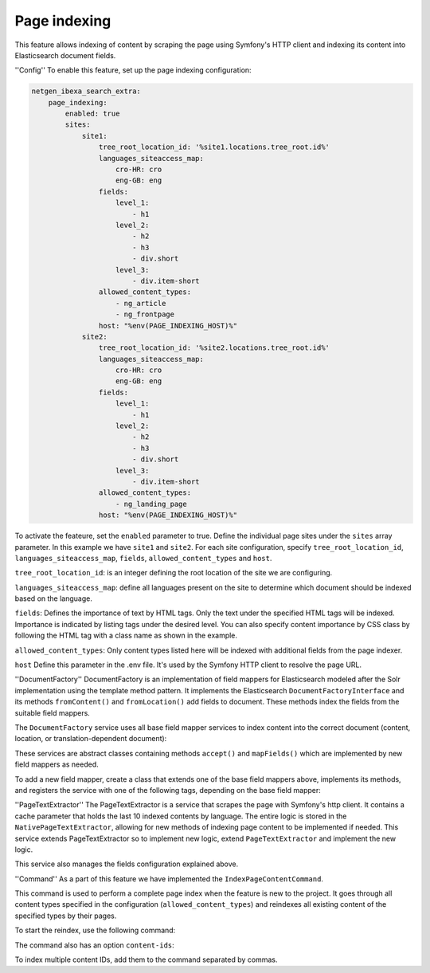 Page indexing
=====================

This feature allows indexing of content by scraping the page using Symfony's HTTP client and indexing its content into Elasticsearch document fields.

''Config''
To enable this feature, set up the page indexing configuration:

.. code-block:: yaml

    netgen_ibexa_search_extra:
        page_indexing:
            enabled: true
            sites:
                site1:
                    tree_root_location_id: '%site1.locations.tree_root.id%'
                    languages_siteaccess_map:
                        cro-HR: cro
                        eng-GB: eng
                    fields:
                        level_1:
                            - h1
                        level_2:
                            - h2
                            - h3
                            - div.short
                        level_3:
                            - div.item-short
                    allowed_content_types:
                        - ng_article
                        - ng_frontpage
                    host: "%env(PAGE_INDEXING_HOST)%"
                site2:
                    tree_root_location_id: '%site2.locations.tree_root.id%'
                    languages_siteaccess_map:
                        cro-HR: cro
                        eng-GB: eng
                    fields:
                        level_1:
                            - h1
                        level_2:
                            - h2
                            - h3
                            - div.short
                        level_3:
                            - div.item-short
                    allowed_content_types:
                        - ng_landing_page
                    host: "%env(PAGE_INDEXING_HOST)%"

To activate the feateure, set the ``enabled`` parameter to true. Define the individual page sites under the ``sites``
array parameter. In this example we have ``site1`` and ``site2``. For each site configuration, specify
``tree_root_location_id``, ``languages_siteaccess_map``, ``fields``, ``allowed_content_types`` and ``host``.

``tree_root_location_id``: is an integer defining the root location of the site we are configuring.

``languages_siteaccess_map``: define all languages present on the site to determine which document should be indexed based on the language.

``fields``: Defines the importance of text by HTML tags. Only the text under the specified HTML tags will be indexed.
Importance is indicated by listing tags under the desired level. You can also specify content importance by CSS class by
following the HTML tag with a class name as shown in the example.

``allowed_content_types``: Only content types listed here will be indexed with additional fields from the page indexer.

``host`` Define this parameter in the .env file. It's used by the Symfony HTTP client to resolve the page URL.


''DocumentFactory''
DocumentFactory is an implementation of field mappers for Elasticsearch modeled after the Solr implementation using the
template method pattern. It implements the Elasticsearch ``DocumentFactoryInterface`` and its methods ``fromContent()``
and ``fromLocation()`` add fields to document. These methods index the fields from the suitable field mappers.

The ``DocumentFactory`` service uses all base field mapper services to index content into the correct document
(content, location, or translation-dependent document):

.. code-block:: php
    ContentFieldMapper
    LocationFieldMapper
    ContentTranslationFieldMapper
    LocationTranslationFieldMapper
    BlockFieldMapper
    BlockTranslationFieldMapper

These services are abstract classes containing methods ``accept()`` and ``mapFields()`` which are implemented by new
field mappers as needed.

To add a new field mapper, create a class that extends one of the base field mappers above, implements its methods, and
registers the service with one of the following tags, depending on the base field mapper:

.. code-block:: yaml
    netgen.ibexa_search_extra.elasticsearch.field_mapper.content
    netgen.ibexa_search_extra.elasticsearch.field_mapper.location
    netgen.ibexa_search_extra.elasticsearch.field_mapper.content_translation
    netgen.ibexa_search_extra.elasticsearch.field_mapper.location_translation
    netgen.ibexa_search_extra.elasticsearch.field_mapper.block_translation


''PageTextExtractor''
The PageTextExtractor is a service that scrapes the page with Symfony's http client.  It contains a cache parameter that
holds the last 10 indexed contents by language. The entire logic is stored in the ``NativePageTextExtractor``, allowing
for new methods of indexing page content to be implemented if needed. This service extends PageTextExtractor so to
implement new logic, extend ``PageTextExtractor`` and implement the new logic.

This service also manages the fields configuration explained above.

''Command''
As a part of this feature we have implemented the ``IndexPageContentCommand``.

This command is used to perform a complete page index when the feature is new to the project. It goes through all
content types specified in the configuration (``allowed_content_types``) and reindexes all existing content of the specified
types by their pages.

To start the reindex, use the following command:

.. code-block:: command
    netgen-search-extra:index-page-content

The command also has an option ``content-ids``:

.. code-block:: command
    netgen-search-extra:index-page-content --content-ids=38

To index multiple content IDs, add them to the command separated by commas.
